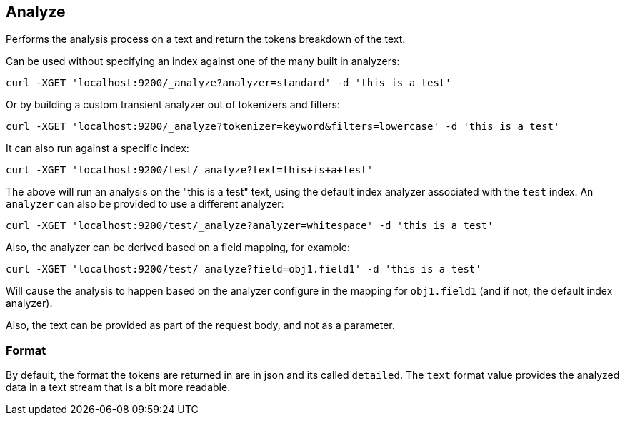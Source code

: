 [[indices-analyze]]
== Analyze

Performs the analysis process on a text and return the tokens breakdown
of the text.

Can be used without specifying an index against one of the many built in
analyzers:

[source,js]
--------------------------------------------------
curl -XGET 'localhost:9200/_analyze?analyzer=standard' -d 'this is a test'
--------------------------------------------------

Or by building a custom transient analyzer out of tokenizers and
filters:

[source,js]
--------------------------------------------------
curl -XGET 'localhost:9200/_analyze?tokenizer=keyword&filters=lowercase' -d 'this is a test'
--------------------------------------------------

It can also run against a specific index:

[source,js]
--------------------------------------------------
curl -XGET 'localhost:9200/test/_analyze?text=this+is+a+test'
--------------------------------------------------

The above will run an analysis on the "this is a test" text, using the
default index analyzer associated with the `test` index. An `analyzer`
can also be provided to use a different analyzer:

[source,js]
--------------------------------------------------
curl -XGET 'localhost:9200/test/_analyze?analyzer=whitespace' -d 'this is a test'
--------------------------------------------------

Also, the analyzer can be derived based on a field mapping, for example:

[source,js]
--------------------------------------------------
curl -XGET 'localhost:9200/test/_analyze?field=obj1.field1' -d 'this is a test'
--------------------------------------------------

Will cause the analysis to happen based on the analyzer configure in the
mapping for `obj1.field1` (and if not, the default index analyzer).

Also, the text can be provided as part of the request body, and not as a
parameter.

[float]
=== Format

By default, the format the tokens are returned in are in json and its
called `detailed`. The `text` format value provides the analyzed data in
a text stream that is a bit more readable.
